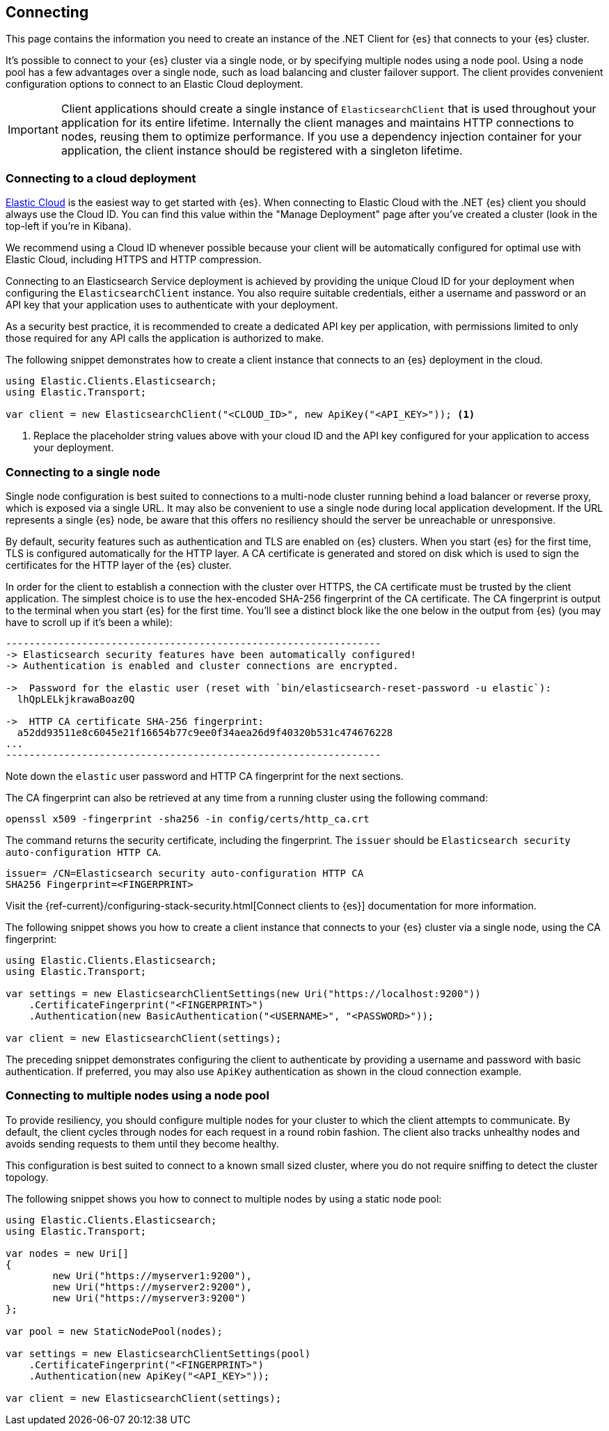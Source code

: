 [[connecting]]
== Connecting

This page contains the information you need to create an instance of the .NET 
Client for {es} that connects to your {es} cluster.

It's possible to connect to your {es} cluster via a single node, or by 
specifying multiple nodes using a node pool. Using a node pool has a few 
advantages over a single node, such as load balancing and cluster failover 
support. The client provides convenient configuration options to connect to an 
Elastic Cloud deployment.

IMPORTANT: Client applications should create a single instance of 
`ElasticsearchClient` that is used throughout your application for its entire 
lifetime. Internally the client manages and maintains HTTP connections to nodes, 
reusing them to optimize performance. If you use a dependency injection 
container for your application, the client instance should be registered with a 
singleton lifetime.

[discrete]
[[cloud-deployment]]
=== Connecting to a cloud deployment

https://www.elastic.co/guide/en/cloud/current/ec-getting-started.html[Elastic Cloud] 
is the easiest way to get started with {es}. When connecting to Elastic Cloud 
with the .NET {es} client you should always use the Cloud ID. You can find this 
value within the "Manage Deployment" page after you've created a cluster 
(look in the top-left if you're in Kibana).

We recommend using a Cloud ID whenever possible because your client will be 
automatically configured for optimal use with Elastic Cloud, including HTTPS and 
HTTP compression.

Connecting to an Elasticsearch Service deployment is achieved by providing the 
unique Cloud ID for your deployment when configuring the `ElasticsearchClient` 
instance. You also require suitable credentials, either a username and password or
an API key that your application uses to authenticate with your deployment.

As a security best practice, it is recommended to create a dedicated API key per 
application, with permissions limited to only those required for any API calls 
the application is authorized to make.

The following snippet demonstrates how to create a client instance that connects to 
an {es} deployment in the cloud.

[source,csharp]
----
using Elastic.Clients.Elasticsearch;
using Elastic.Transport;

var client = new ElasticsearchClient("<CLOUD_ID>", new ApiKey("<API_KEY>")); <1>
----
<1> Replace the placeholder string values above with your cloud ID and the API key 
configured for your application to access your deployment.


[discrete]
[[single-node]]
=== Connecting to a single node

Single node configuration is best suited to connections to a multi-node cluster 
running behind a load balancer or reverse proxy, which is exposed via a single 
URL. It may also be convenient to use a single node during local application 
development. If the URL represents a single {es} node, be aware that this offers 
no resiliency should the server be unreachable or unresponsive.

By default, security features such as authentication and TLS are enabled on {es} 
clusters. When you start {es} for the first time, TLS is configured 
automatically for the HTTP layer. A CA certificate is generated and stored on 
disk which is used to sign the certificates for the HTTP layer of the {es} 
cluster.

In order for the client to establish a connection with the cluster over HTTPS, 
the CA certificate must be trusted by the client application. The simplest 
choice is to use the hex-encoded SHA-256 fingerprint of the CA certificate. The 
CA fingerprint is output to the terminal when you start {es} for the first time. 
You'll see a distinct block like the one below in the output from {es} (you may 
have to scroll up if it's been a while):

```sh
----------------------------------------------------------------
-> Elasticsearch security features have been automatically configured!
-> Authentication is enabled and cluster connections are encrypted.

->  Password for the elastic user (reset with `bin/elasticsearch-reset-password -u elastic`):
  lhQpLELkjkrawaBoaz0Q

->  HTTP CA certificate SHA-256 fingerprint:
  a52dd93511e8c6045e21f16654b77c9ee0f34aea26d9f40320b531c474676228
...
----------------------------------------------------------------
```

Note down the `elastic` user password and HTTP CA fingerprint for the next 
sections.

The CA fingerprint can also be retrieved at any time from a running cluster using 
the following command:

[source,shell]
----
openssl x509 -fingerprint -sha256 -in config/certs/http_ca.crt
----

The command returns the security certificate, including the fingerprint. The 
`issuer` should be `Elasticsearch security auto-configuration HTTP CA`.

[source,shell]
----
issuer= /CN=Elasticsearch security auto-configuration HTTP CA
SHA256 Fingerprint=<FINGERPRINT>
----

Visit the 
{ref-current}/configuring-stack-security.html[Connect clients to {es}] documentation for more information.

The following snippet shows you how to create a client instance that connects to 
your {es} cluster via a single node, using the CA fingerprint:

[source,csharp]
----
using Elastic.Clients.Elasticsearch;
using Elastic.Transport;

var settings = new ElasticsearchClientSettings(new Uri("https://localhost:9200"))
    .CertificateFingerprint("<FINGERPRINT>")
    .Authentication(new BasicAuthentication("<USERNAME>", "<PASSWORD>"));

var client = new ElasticsearchClient(settings);
----

The preceding snippet demonstrates configuring the client to authenticate by 
providing a username and password with basic authentication. If preferred, you 
may also use `ApiKey` authentication as shown in the cloud connection example.

[discrete]
[[multiple-nodes]]
=== Connecting to multiple nodes using a node pool

To provide resiliency, you should configure multiple nodes for your cluster to 
which the client attempts to communicate. By default, the client cycles through 
nodes for each request in a round robin fashion. The client also tracks 
unhealthy nodes and avoids sending requests to them until they become healthy.

This configuration is best suited to connect to a known small sized cluster, 
where you do not require sniffing to detect the cluster topology.

The following snippet shows you how to connect to multiple nodes by using a 
static node pool:

[source,csharp]
----
using Elastic.Clients.Elasticsearch;
using Elastic.Transport;

var nodes = new Uri[]
{
	new Uri("https://myserver1:9200"),
	new Uri("https://myserver2:9200"),
	new Uri("https://myserver3:9200")
};

var pool = new StaticNodePool(nodes);

var settings = new ElasticsearchClientSettings(pool)
    .CertificateFingerprint("<FINGERPRINT>")
    .Authentication(new ApiKey("<API_KEY>"));

var client = new ElasticsearchClient(settings);
----


